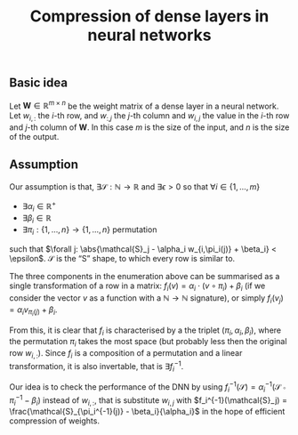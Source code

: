 #+OPTIONS: ':t
#+LATEX_HEADER: \newcommand{\abs}[1]{\lvert #1 \rvert}
#+TITLE: Compression of dense layers in neural networks
** Basic idea
   Let $\mathbf{W} \in \mathbb{R}^{m \times n}$ be the weight matrix of a dense layer in a neural network.  
   Let $w_{i,:}$ the \(i\)-th row, and $w_{:,j}$ the \(j\)-th column and $w_{i,j}$ the value in the \(i\)-th row and \(j\)-th column of $\mathbf{W}$.  
   In this case $m$ is the size of the input, and $n$ is the size of the output.
    
** Assumption 
   Our assumption is that, $\exists \mathcal{S}:\mathbb{N} \to \mathbb{R}$ and
   $\exists{\epsilon} > 0$ so that $\forall i \in \{1, \ldots, m\}$
   - $\exists \alpha_i \in \mathbb{R}^{+}$
   - $\exists \beta_i \in \mathbb{R}$
   - $\exists \pi_i: \{1, \ldots, n\} \to \{1, \ldots, n\}$ permutation
   such that $\forall j: \abs{\mathcal{S}_j - \alpha_i w_{i,\pi_i(j)} + \beta_i} < \epsilon$.
   $\mathcal{S}$ is the "S" shape, to which every row is similar to.

   The three components in the enumeration above can be summarised as a single transformation of a row in a matrix: $f_i(v) = \alpha_i \cdot (v \circ \pi_i) + \beta_i$ (if we consider the vector $v$ as a function with a $\mathbb{N} \to \mathbb{N}$ signature), or simply $f_i(v_j) = \alpha_i v_{\pi_i(j)} + \beta_i$.
   
   From this, it is clear that $f_i$ is characterised by a the triplet
   $(\pi_i, \alpha_i, \beta_i)$, where the permutation $\pi_i$ takes
   the most space (but probably less then the original row $w_{i,:}$).
   Since $f_i$ is a composition of a permutation and a linear
   transformation, it is also invertable, that is $\exists f_i^{-1}$.

   Our idea is to check the performance of the DNN by using
   $f_i^{-1}(\mathcal{S}) = \alpha_i^{-1}(\mathcal{S} \circ
   \pi_i^{-1} - \beta_i)$ instead of $w_{i,:}$, that is substitute
   $w_{i,j}$ with $f_i^{-1}(\mathcal{S}_j) =
   \frac{\mathcal{S}_{\pi_i^{-1}(j)} - \beta_i}{\alpha_i}$ in the hope
   of efficient compression of weights.
